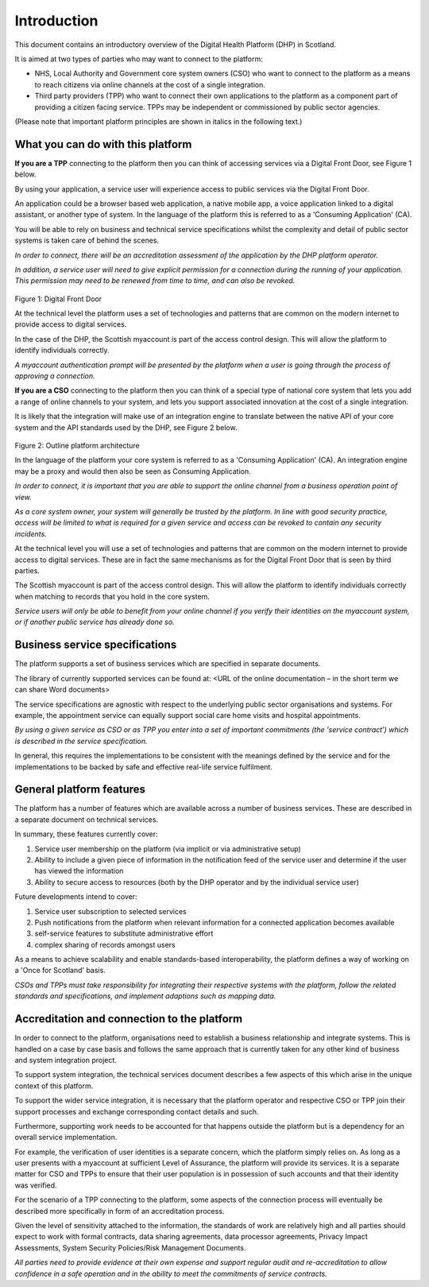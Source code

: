 =============
Introduction
=============
This document contains an introductory overview of the Digital Health
Platform (DHP) in Scotland.

It is aimed at two types of parties who may want to connect to the
platform:

-  NHS, Local Authority and Government core system owners (CSO) who want
   to connect to the platform as a means to reach citizens via online
   channels at the cost of a single integration.

-  Third party providers (TPP) who want to connect their own
   applications to the platform as a component part of providing a
   citizen facing service. TPPs may be independent or commissioned by
   public sector agencies.

(Please note that important platform principles are shown in italics in
the following text.)

What you can do with this platform
----------------------------------

**If you are a TPP** connecting to the platform then you can think of
accessing services via a Digital Front Door, see Figure 1 below.

By using your application, a service user will experience access to
public services via the Digital Front Door.

An application could be a browser based web application, a native mobile
app, a voice application linked to a digital assistant, or another type
of system. In the language of the platform this is referred to as a
'Consuming Application' (CA).

You will be able to rely on business and technical service
specifications whilst the complexity and detail of public sector systems
is taken care of behind the scenes.

*In order to connect, there will be an accreditation assessment of the
application by the DHP platform operator.*

*In addition, a service user will need to give explicit permission for a
connection during the running of your application. This permission may
need to be renewed from time to time, and can also be revoked.*

.. figure:: ../img/fig1.png
   :scale: 75 %
   :alt: Digital Front Door

Figure 1: Digital Front Door

At the technical level the platform uses a set of technologies and
patterns that are common on the modern internet to provide access to
digital services.

In the case of the DHP, the Scottish myaccount is part of the access
control design. This will allow the platform to identify individuals
correctly.

*A myaccount authentication prompt will be presented by the platform
when a user is going through the process of approving a connection.*

**If you are a CSO** connecting to the platform then you can think of a
special type of national core system that lets you add a range of online
channels to your system, and lets you support associated innovation at
the cost of a single integration.

It is likely that the integration will make use of an integration engine
to translate between the native API of your core system and the API
standards used by the DHP, see Figure 2 below.

.. figure:: ../img/fig2.png
   :scale: 75 %
   :alt: Outline platform architecture
Figure 2: Outline platform architecture

In the language of the platform your core system is referred to as a
'Consuming Application' (CA). An integration engine may be a proxy and
would then also be seen as Consuming Application.

*In order to connect, it is important that you are able to support the
online channel from a business operation point of view.*

*As a core system owner, your system will generally be trusted by the
platform. In line with good security practice, access will be limited to
what is required for a given service and access can be revoked to
contain any security incidents.*

At the technical level you will use a set of technologies and patterns
that are common on the modern internet to provide access to digital
services. These are in fact the same mechanisms as for the Digital Front
Door that is seen by third parties.

The Scottish myaccount is part of the access control design. This will
allow the platform to identify individuals correctly when matching to
records that you hold in the core system.

*Service users will only be able to benefit from your online channel if
you verify their identities on the myaccount system, or if another
public service has already done so.*

Business service specifications
-------------------------------

The platform supports a set of business services which are specified in
separate documents.

The library of currently supported services can be found at: <URL of the
online documentation – in the short term we can share Word documents>

The service specifications are agnostic with respect to the underlying
public sector organisations and systems. For example, the appointment
service can equally support social care home visits and hospital
appointments.

*By using a given service as CSO or as TPP you enter into a set of
important commitments (the 'service contract') which is described in the
service specification.*

In general, this requires the implementations to be consistent with the
meanings defined by the service and for the implementations to be backed
by safe and effective real-life service fulfilment.

General platform features
-------------------------

The platform has a number of features which are available across a
number of business services. These are described in a separate document
on technical services.

In summary, these features currently cover:

1. Service user membership on the platform (via implicit or via
   administrative setup)

2. Ability to include a given piece of information in the notification
   feed of the service user and determine if the user has viewed the
   information

3. Ability to secure access to resources (both by the DHP operator and
   by the individual service user)

Future developments intend to cover:

1. Service user subscription to selected services

2. Push notifications from the platform when relevant information for a
   connected application becomes available

3. self-service features to substitute administrative effort

4. complex sharing of records amongst users

As a means to achieve scalability and enable standards-based
interoperability, the platform defines a way of working on a 'Once for
Scotland' basis.

*CSOs and TPPs must take responsibility for integrating their respective
systems with the platform, follow the related standards and
specifications, and implement adaptions such as mapping data.*

Accreditation and connection to the platform
--------------------------------------------

In order to connect to the platform, organisations need to establish a
business relationship and integrate systems. This is handled on a case
by case basis and follows the same approach that is currently taken for
any other kind of business and system integration project.

To support system integration, the technical services document describes
a few aspects of this which arise in the unique context of this
platform.

To support the wider service integration, it is necessary that the
platform operator and respective CSO or TPP join their support processes
and exchange corresponding contact details and such.

Furthermore, supporting work needs to be accounted for that happens
outside the platform but is a dependency for an overall service
implementation.

For example, the verification of user identities is a separate concern,
which the platform simply relies on. As long as a user presents with a
myaccount at sufficient Level of Assurance, the platform will provide
its services. It is a separate matter for CSO and TPPs to ensure that
their user population is in possession of such accounts and that their
identity was verified.

For the scenario of a TPP connecting to the platform, some aspects of
the connection process will eventually be described more specifically in
form of an accreditation process.

Given the level of sensitivity attached to the information, the
standards of work are relatively high and all parties should expect to
work with formal contracts, data sharing agreements, data processor
agreements, Privacy Impact Assessments, System Security Policies/Risk
Management Documents.

*All parties need to provide evidence at their own expense and support
regular audit and re-accreditation to allow confidence in a safe
operation and in the ability to meet the commitments of service
contracts.*
